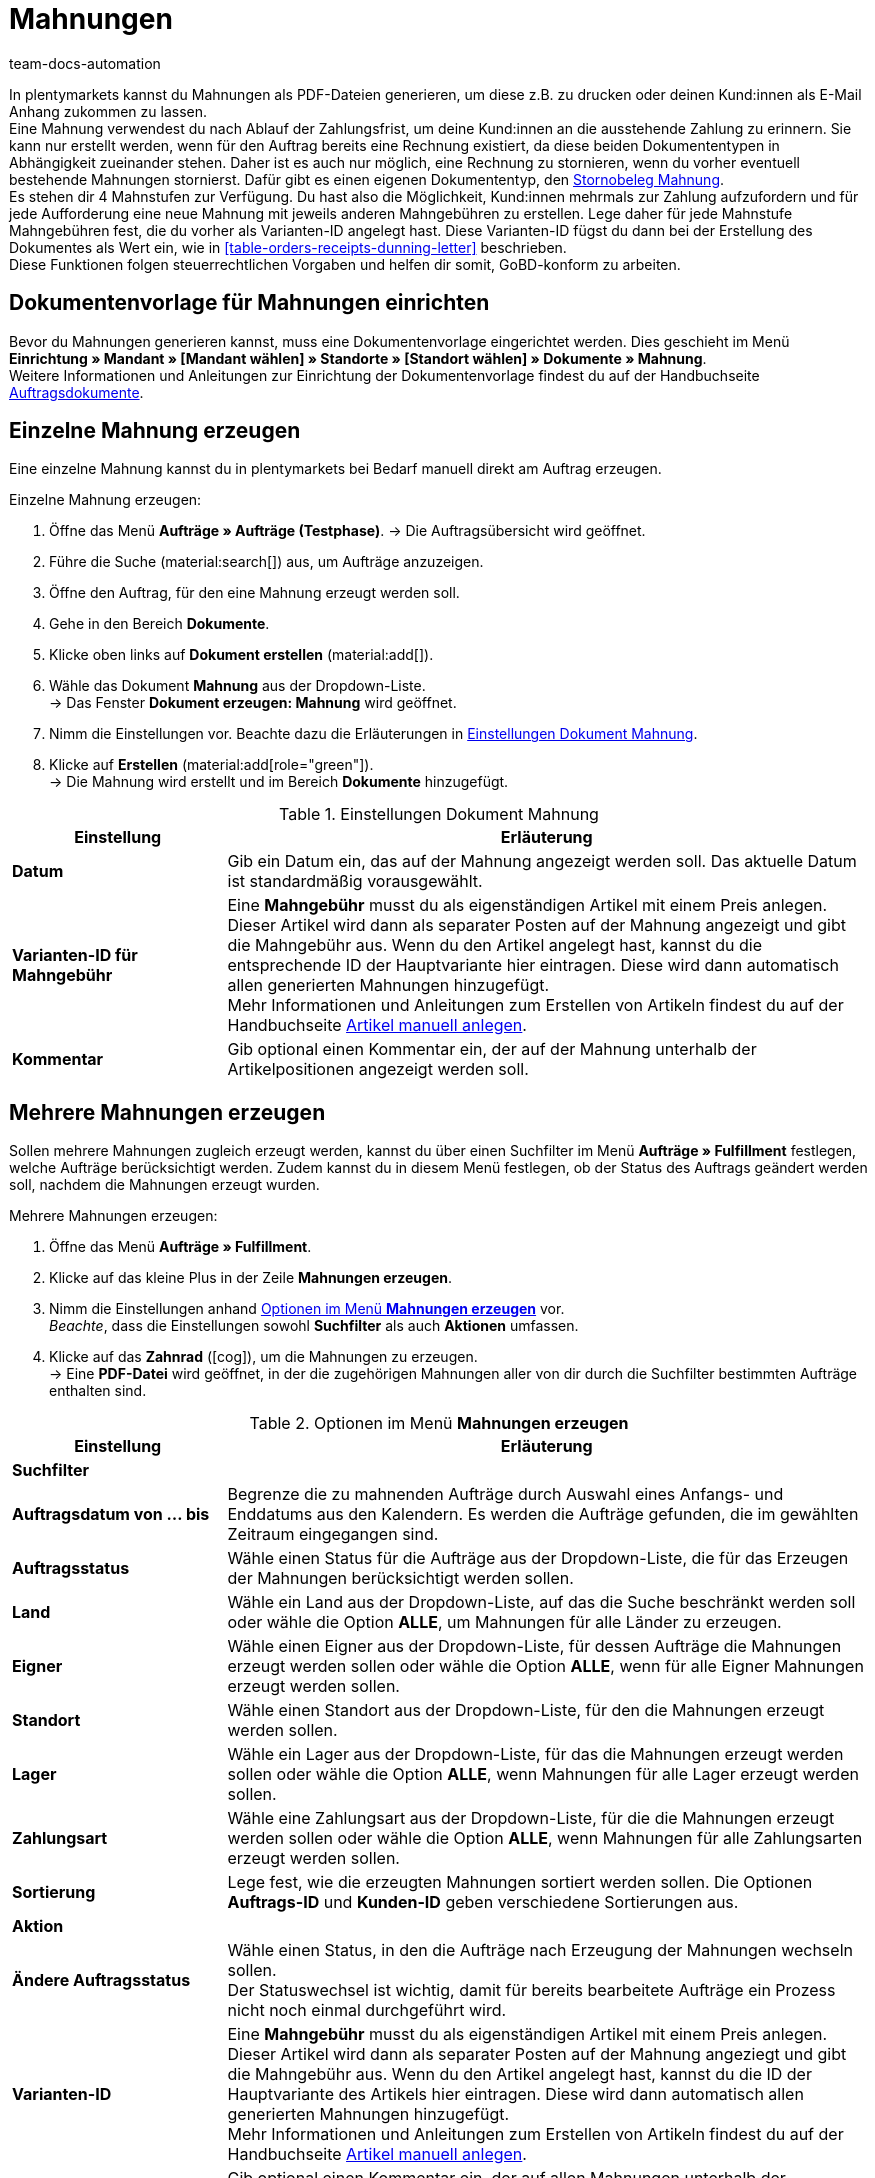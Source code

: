 = Mahnungen
:id: SDRBZ5M
:keywords: Mahnung, Mahnungen erzeugen, Dokument, Auftragsdokument, Dokumentenvorlage, Dokumentvorlage, Dokumenttyp, Dokumententyp, Mahngebühr, Mahnlevel, Mahnungslevel, Stornobeleg Mahnung, Storno Mahnung, Mahnungsstorno, Mahnungs-Storno
:author: team-docs-automation

In plentymarkets kannst du Mahnungen als PDF-Dateien generieren, um diese z.B. zu drucken oder deinen Kund:innen als E-Mail Anhang zukommen zu lassen. +
Eine Mahnung verwendest du nach Ablauf der Zahlungsfrist, um deine Kund:innen an die ausstehende Zahlung zu erinnern. Sie kann nur erstellt werden, wenn für den Auftrag bereits eine Rechnung existiert, da diese beiden Dokumententypen in Abhängigkeit zueinander stehen. Daher ist es auch nur möglich, eine Rechnung zu stornieren, wenn du vorher eventuell bestehende Mahnungen stornierst. Dafür gibt es einen eigenen Dokumententyp, den <<#400, Stornobeleg Mahnung>>. +
Es stehen dir 4 Mahnstufen zur Verfügung. Du hast also die Möglichkeit, Kund:innen mehrmals zur Zahlung aufzufordern und für jede Aufforderung eine neue Mahnung mit jeweils anderen Mahngebühren zu erstellen. Lege daher für jede Mahnstufe Mahngebühren fest, die du vorher als Varianten-ID angelegt hast. Diese Varianten-ID fügst du dann bei der Erstellung des Dokumentes als Wert ein, wie in <<table-orders-receipts-dunning-letter>> beschrieben. +
Diese Funktionen folgen steuerrechtlichen Vorgaben und helfen dir somit, GoBD-konform zu arbeiten.

[#100]
== Dokumentenvorlage für Mahnungen einrichten

Bevor du Mahnungen generieren kannst, muss eine Dokumentenvorlage eingerichtet werden. Dies geschieht im Menü *Einrichtung » Mandant » [Mandant wählen] » Standorte » [Standort wählen] » Dokumente » Mahnung*. +
Weitere Informationen und Anleitungen zur Einrichtung der Dokumentenvorlage findest du auf der Handbuchseite xref:auftraege:auftragsdokumente-neu.adoc#[Auftragsdokumente].

[#200]
== Einzelne Mahnung erzeugen

Eine einzelne Mahnung kannst du in plentymarkets bei Bedarf manuell direkt am Auftrag erzeugen.

[.instruction]
Einzelne Mahnung erzeugen:

. Öffne das Menü *Aufträge » Aufträge (Testphase)*.
→ Die Auftragsübersicht wird geöffnet.
. Führe die Suche (material:search[]) aus, um Aufträge anzuzeigen.
. Öffne den Auftrag, für den eine Mahnung erzeugt werden soll.
. Gehe in den Bereich *Dokumente*.
. Klicke oben links auf *Dokument erstellen* (material:add[]).
. Wähle das Dokument *Mahnung* aus der Dropdown-Liste. +
→ Das Fenster *Dokument erzeugen: Mahnung* wird geöffnet.
. Nimm die Einstellungen vor. Beachte dazu die Erläuterungen in <<table-create-dunning-letter>>.
. Klicke auf *Erstellen* (material:add[role="green"]). +
→ Die Mahnung wird erstellt und im Bereich *Dokumente* hinzugefügt.

[[table-create-dunning-letter]]
.Einstellungen Dokument Mahnung
[cols="1,3"]
|===
|Einstellung |Erläuterung

| *Datum*
|Gib ein Datum ein, das auf der Mahnung angezeigt werden soll. Das aktuelle Datum ist standardmäßig vorausgewählt.

| *Varianten-ID für Mahngebühr*
|Eine *Mahngebühr* musst du als eigenständigen Artikel mit einem Preis anlegen. Dieser Artikel wird dann als separater Posten auf der Mahnung angezeigt und gibt die Mahngebühr aus. Wenn du den Artikel angelegt hast, kannst du die entsprechende ID der Hauptvariante hier eintragen. Diese wird dann automatisch allen generierten Mahnungen hinzugefügt. +
Mehr Informationen und Anleitungen zum Erstellen von Artikeln findest du auf der Handbuchseite xref:artikel:neue-artikel.adoc#[Artikel manuell anlegen].

| *Kommentar*
|Gib optional einen Kommentar ein, der auf der Mahnung unterhalb der Artikelpositionen angezeigt werden soll.

|===

[#300]
== Mehrere Mahnungen erzeugen

Sollen mehrere Mahnungen zugleich erzeugt werden, kannst du über einen Suchfilter im Menü *Aufträge » Fulfillment* festlegen, welche Aufträge berücksichtigt werden. Zudem kannst du in diesem Menü festlegen, ob der Status des Auftrags geändert werden soll, nachdem die Mahnungen erzeugt wurden.

[.instruction]
Mehrere Mahnungen erzeugen:

. Öffne das Menü *Aufträge » Fulfillment*.
. Klicke auf das kleine Plus in der Zeile *Mahnungen erzeugen*.
. Nimm die Einstellungen anhand <<table-settings-fulfilment-dunning-letters>> vor. +
_Beachte_, dass die Einstellungen sowohl *Suchfilter* als auch *Aktionen* umfassen.
. Klicke auf das *Zahnrad* (icon:cog[]), um die Mahnungen zu erzeugen. +
→ Eine *PDF-Datei* wird geöffnet, in der die zugehörigen Mahnungen aller von dir durch die Suchfilter bestimmten Aufträge enthalten sind.

[[table-settings-fulfilment-dunning-letters]]
.Optionen im Menü *Mahnungen erzeugen*
[cols="1,3"]
|====
|Einstellung |Erläuterung

2+^| *Suchfilter*

| *Auftragsdatum von ... bis*
|Begrenze die zu mahnenden Aufträge durch Auswahl eines Anfangs- und Enddatums aus den Kalendern. Es werden die Aufträge gefunden, die im gewählten Zeitraum eingegangen sind.

| *Auftragsstatus*
|Wähle einen Status für die Aufträge aus der Dropdown-Liste, die für das Erzeugen der Mahnungen berücksichtigt werden sollen.

| *Land*
|Wähle ein Land aus der Dropdown-Liste, auf das die Suche beschränkt werden soll oder wähle die Option *ALLE*, um Mahnungen für alle Länder zu erzeugen.

| *Eigner*
|Wähle einen Eigner aus der Dropdown-Liste, für dessen Aufträge die Mahnungen erzeugt werden sollen oder wähle die Option *ALLE*, wenn für alle Eigner Mahnungen erzeugt werden sollen.

| *Standort*
|Wähle einen Standort aus der Dropdown-Liste, für den die Mahnungen erzeugt werden sollen.

| *Lager*
|Wähle ein Lager aus der Dropdown-Liste, für das die Mahnungen erzeugt werden sollen oder wähle die Option *ALLE*, wenn Mahnungen für alle Lager erzeugt werden sollen.

| *Zahlungsart*
|Wähle eine Zahlungsart aus der Dropdown-Liste, für die die Mahnungen erzeugt werden sollen oder wähle die Option *ALLE*, wenn Mahnungen für alle Zahlungsarten erzeugt werden sollen.

| *Sortierung*
|Lege fest, wie die erzeugten Mahnungen sortiert werden sollen. Die Optionen *Auftrags-ID* und *Kunden-ID* geben verschiedene Sortierungen aus.

2+^| *Aktion*

| *Ändere Auftragsstatus*
|Wähle einen Status, in den die Aufträge nach Erzeugung der Mahnungen wechseln sollen. +
Der Statuswechsel ist wichtig, damit für bereits bearbeitete Aufträge ein Prozess nicht noch einmal durchgeführt wird.

| *Varianten-ID*
|Eine *Mahngebühr* musst du als eigenständigen Artikel mit einem Preis anlegen. Dieser Artikel wird dann als separater Posten auf der Mahnung angeziegt und gibt die Mahngebühr aus. Wenn du den Artikel angelegt hast, kannst du die ID der Hauptvariante des Artikels hier eintragen. Diese wird dann automatisch allen generierten Mahnungen hinzugefügt. +
Mehr Informationen und Anleitungen zum Erstellen von Artikeln findest du auf der Handbuchseite xref:artikel:neue-artikel.adoc#[Artikel manuell anlegen].

| *Kommentar*
|Gib optional einen Kommentar ein, der auf allen Mahnungen unterhalb der Artikelpositionen angezeigt werden soll.
|====

[#400]
== Stornobeleg Mahnung erstellen

Einen *Stornobeleg Mahnung* nutzt du, um eine Mahnung zu stornieren. Dies kann z.B. vorkommen, wenn du eine Rechnung stornieren willst und bereits eine oder mehrere Mahnungen existieren. In diesem Fall müssen erst die Mahnungen storniert werden, bevor die Rechnung storniert werden kann.

Wie bei anderen Dokumententypen auch, muss zunächst eine Dokumentenvorlage eingerichtet werden. Dies geschieht im Menü *Einrichtung » Mandant » _Mandant wählen_ » Standorte » _Standort wählen_ » Dokumente » Stornobeleg Mahnung*. Weitere Informationen und Anleitungen zur Einrichtung der Dokumentenvorlage findest du auf der Handbuchseite xref:auftraege:auftragsdokumente-neu.adoc#[Auftragsdokumente].

Nach Einrichtung der Dokumentenvorlage können die Stornobelege Mahnung direkt am Auftrag erstellt werden. Gehe dabei wie im Folgenden beschrieben vor.

[.instruction]
Stornobeleg Mahnung erstellen:

. Öffne das Menü *Aufträge » Aufträge (Testphase)*.
→ Die Auftragsübersicht wird geöffnet.
. Führe die Suche (material:search[]) aus, um Aufträge anzuzeigen.
. Öffne den Auftrag, für den ein *Stornobeleg Mahnung* erzeugt werden soll.
. Gehe in den Bereich *Dokumente*.
. Klicke oben links auf *Dokument erstellen* (material:add[]).
. Wähle das Dokument *Stornobeleg Mahnung* aus der Dropdown-Liste. +
→ Das Fenster *Dokument erzeugen: Stornobeleg Mahnung* wird geöffnet.
. Gib ein Datum ein, das auf dem Stornobeleg Mahnung angezeigt werden soll.
. Gib optional einen Kommentar ein, der auf dem Stornobeleg Mahnung unterhalb der Artikelpositionen angezeigt werden soll.
. Klicke auf *Erstellen* (material:add[role="green"]). +
→ Die Mahnung wird erstellt und im Bereich *Dokumente* hinzugefügt.
